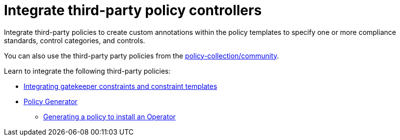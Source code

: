 [#integrate-third-party-policy-controllers]
= Integrate third-party policy controllers

Integrate third-party policies to create custom annotations within the policy templates to specify one or more compliance standards, control categories, and controls. 

You can also use the third-party party policies from the link:https://github.com/stolostron/policy-collection/tree/master/community[policy-collection/community]. 

Learn to integrate the following third-party policies:

* xref:../governance/gatekeeper_policy.adoc#gatekeeper-policy[Integrating gatekeeper constraints and constraint templates]
* xref:../governance/policy_generator.adoc#policy-generator[Policy Generator]
- xref:../governance/policy_gen_install_operator.adoc#policy-gen-install-operator[Generating a policy to install an Operator]

